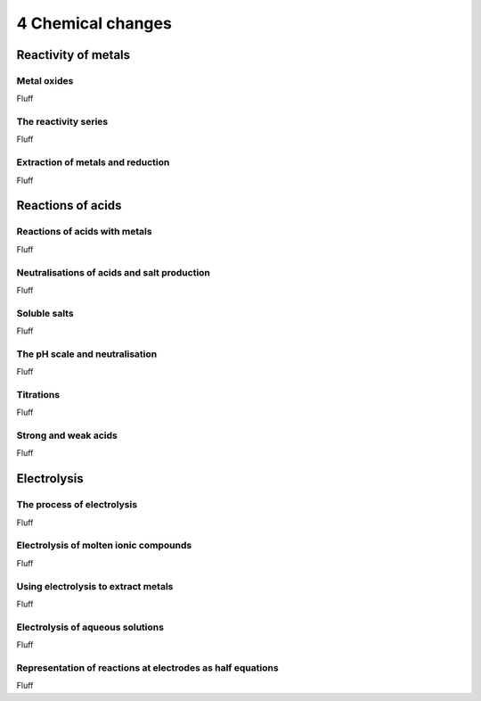4 Chemical changes
##################


Reactivity of metals
********************

Metal oxides
============

Fluff

The reactivity series
=====================

Fluff

Extraction of metals and reduction
==================================

Fluff

Reactions of acids
******************

Reactions of acids with metals
==============================

Fluff

Neutralisations of acids and salt production
============================================

Fluff

Soluble salts
=============

Fluff

The pH scale and neutralisation
===============================

Fluff

Titrations
==========

Fluff

Strong and weak acids
=====================

Fluff

Electrolysis
************

The process of electrolysis
===========================

Fluff

Electrolysis of molten ionic compounds
======================================

Fluff

Using electrolysis to extract metals
====================================

Fluff

Electrolysis of aqueous solutions
=================================

Fluff

Representation of reactions at electrodes as half equations
===========================================================

Fluff


